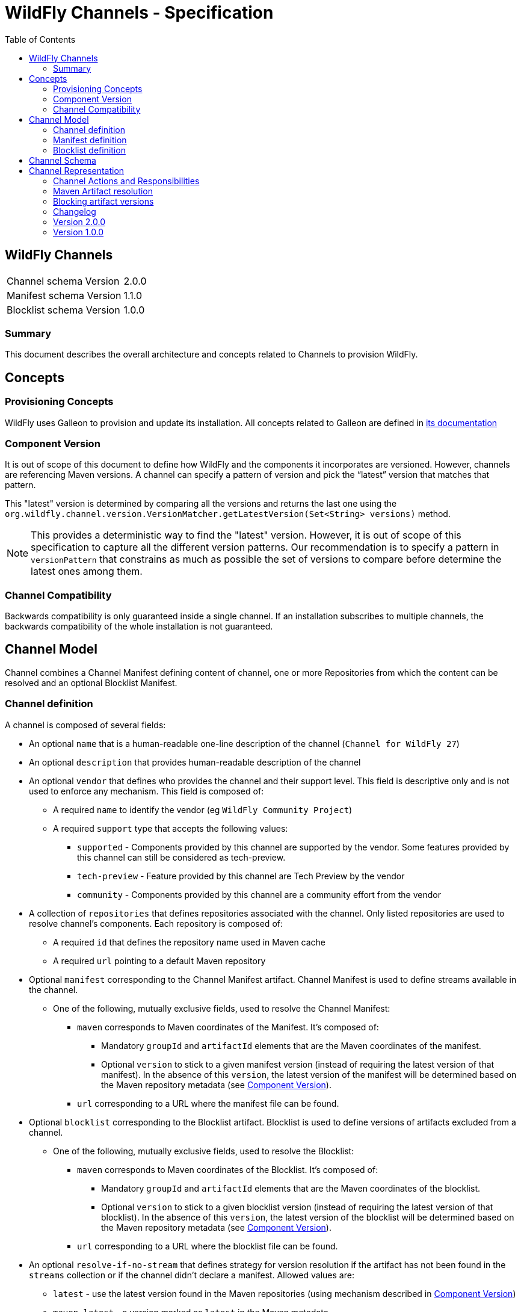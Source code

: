 = WildFly Channels - Specification
:toc:               left

## WildFly Channels

[cols="1,1"]
|===
| Channel schema Version | 2.0.0
| Manifest schema Version | 1.1.0
| Blocklist schema Version | 1.0.0
|===

### Summary

This document describes the overall architecture and concepts related to Channels to provision WildFly.

## Concepts

### Provisioning Concepts

WildFly uses Galleon to provision and update its installation.
All concepts related to Galleon are defined in https://docs.wildfly.org/galleon/[its documentation]

### Component Version

It is out of scope of this document to define how WildFly and the components it incorporates are versioned.
However, channels are referencing Maven versions. A channel can specify a pattern of version and pick the “latest” version that matches that pattern. 

This "latest" version is determined by comparing all the versions and returns the last one using the
`org.wildfly.channel.version.VersionMatcher.getLatestVersion(Set<String> versions)` method.

[NOTE]
====
This provides a deterministic way to find the "latest" version. However, it is out of scope of this specification to capture all the
different version patterns. Our recommendation is to specify a pattern in `versionPattern` that constrains as much as possible the set of versions
to compare before determine the latest ones among them.
====

### Channel Compatibility

Backwards compatibility is only guaranteed inside a single channel. If an installation subscribes to multiple channels, the backwards compatibility of the whole installation is not guaranteed.

## Channel Model

Channel combines a Channel Manifest defining content of channel, one or more Repositories from which the content can be resolved and an optional Blocklist Manifest.


### Channel definition
A channel is composed of several fields:

* An optional `name` that is a human-readable one-line description of the channel (`Channel for WildFly 27`)
* An optional `description` that provides human-readable description of the channel
* An optional `vendor` that defines who provides the channel and their support level. This field is descriptive only and is not used to enforce any mechanism. This field is composed of:
** A required `name` to identify the vendor (eg `WildFly Community Project`)
** A required `support` type that accepts the following values:
*** `supported` - Components provided by this channel are supported by the vendor. Some features provided by this channel can still be considered as tech-preview.
*** `tech-preview` - Feature provided by this channel are Tech Preview by the vendor
*** `community` - Components provided by this channel are a community effort  from the vendor
* A collection of `repositories` that defines repositories associated with the channel. Only listed repositories are used to resolve channel's components. Each repository is composed of:
** A required `id` that defines the repository name used in Maven cache
** A required `url` pointing to a default Maven repository
* Optional `manifest` corresponding to the Channel Manifest artifact. Channel Manifest is used to define streams available in the channel.
** One of the following, mutually exclusive fields, used to resolve the Channel Manifest:
*** `maven` corresponds to Maven coordinates of the Manifest. It's composed of:
**** Mandatory `groupId` and `artifactId` elements that are the Maven coordinates of the manifest.
**** Optional `version` to stick to a given manifest version (instead of requiring the latest version of that manifest). In the absence of this `version`, the latest version of the manifest will be determined based on the Maven repository metadata (see <<Component Version>>).
*** `url` corresponding to a URL where the manifest file can be found.
* Optional `blocklist` corresponding to the Blocklist artifact. Blocklist is used to define versions of artifacts excluded from a channel.
** One of the following, mutually exclusive fields, used to resolve the Blocklist:
*** `maven` corresponds to Maven coordinates of the Blocklist. It's composed of:
**** Mandatory `groupId` and `artifactId` elements that are the Maven coordinates of the blocklist.
**** Optional `version` to stick to a given blocklist version (instead of requiring the latest version of that blocklist). In the absence of this `version`, the latest version of the blocklist will be determined based on the Maven repository metadata (see <<Component Version>>).
*** `url` corresponding to a URL where the blocklist file can be found.
* An optional `resolve-if-no-stream` that defines strategy for version resolution if the artifact has not been found in the `streams` collection or if the channel didn't declare a manifest. Allowed values are:
** `latest` - use the latest version found in the Maven repositories (using mechanism described in <<Component Version>>)
** `maven-latest` - a version marked as `latest` in the Maven metadata
** `maven-release` - a version marked as `release` in the Maven metadata
** `none` - do not attempt to resolve versions of artifact not listed in the `streams` collection. Default value if no strategy is provided.

### Manifest definition
A Channel Manifest is composed of following fields:

* An optional `name` that is a human-readable one-line description of the channel (`manifest for WildFly 27`)
* An optional `id` element that is used to identify channel.
* An optional `description` that provides human-readable description of the channel
* An optional `logical-version` that provides a human-readable short description of the version of the manifest. Note this may, but doesn't need to correspond to the Maven version of the artifact (from Manifest schema 1.1.0).
* A collection of `requires`. Each element of that list corresponds to another channel that is required to provision components from this channel.
This field can be used for layered products to enforce their dependencies so that the installation only need to update the top level channel to get updates from all required channels.
Each element is composed of:
** Mandatory `id` element corresponding to the ID of required manifest.
** Optional `maven` element representing Maven coordinates the required manifest is published at.
*** Mandatory `groupId` and `artifactId` elements.
*** Optional `version` to stick to a given manifest version (instead of requiring the latest version of that manifest). In the absence of this `version`, the latest version of the manifest will be determined based on the Maven repository metadata.
* A collection of `streams` that defines all the components installable from this channel. Each stream is composed of:
** A required `groupId` that corresponds to Maven GroupId to pull artifacts (it is not allowed to specify `*` for the groupId).
** A required `artifactId` that corresponds to Maven ArtifactId to pull artifacts. Special syntax `*` can be used to match _any_ artifactId.
** One of the following fields (which are mutually exclusive) that provides rules to resolve the Maven artifacts to provision. At most one field must be present in the stream definition.
*** `versionPattern` corresponds to a Pattern through which the available versions are matched (e.g. `2\.2\..*`)
*** `version` corresponds to a single version (e.g. `2.2.Final`)

### Blocklist definition
* A collection of `blocks` that defines all the component versions excluded from version resolution. Each exclusion is composed of:
** A required `groupId` that corresponds to Maven GroupId of the excluded artifacts (it is not allowed to specify `*` for the groupId).
** A required `artifactId` that corresponds to Maven ArtifactId of the excluded artifacts. Special syntax `*` can be used to match _any_ artifactId.
** A required list of `versions` corresponding to excluded version (e.g. `[2.2.Final, 2.2.1.Final]`)

## Channel Schema

JSON Schemas are provided to validate that channels and manifests comply with the model described above.

## Channel Representation

A channel is specified in the YAML language with a link:../core/src/main/resources/org/wildfly/channel/v2.0.0./schema.json[corresponding JSON schema] to validate its structure.

A manifest is specified in the YAML language with a link:../core/src/main/resources/org/wildfly/manifest/v1.0.0./schema.json[corresponding JSON schema] to validate its structure.

A blocklist is specified in the YAML language with a link:.
./core/src/main/resources/org/wildfly/blocklist/v1.0.0./schema.json[corresponding JSON schema] to validate its structure.

### Channel Actions and Responsibilities

#### Create a channel

A minimal Channel definition is a single file that complies with the channel YAML representation. The Channel definition may reference two additional resources: a Manifest file and a Blocklist file.

Creating a channel corresponds to the creation of the above files.

#### Publish a channel
A channel may be “published” so that it can be read (or downloaded) by WildFly provisioning tooling.
Channels are published as a Maven artifact with the classifier `channel` and extension/type `yaml`.

If the Channel uses maven coordinates to reference Manifest and/or Blocklist, those files must be "published" in one of the repositories defined in the Channel so that the Channel is able to resolve them. Otherwise, those files must be made available at the URLs defined by the Channel.

When manifests are published as Maven artifacts, they must use the classifier `manifest` and extension/type `yaml`.

When blocklists are published as Maven artifacts, they must use the classifier `blocklist` and extension/type `yaml`.

#### Update a channel

A channel definition and manifest can be updated to add or modify streams, change its requirements, etc. Each of the channel files can be updated independently of each other.

To update a channel file, it needs to be published with a new version.

#### Consume a channel
The main consumers of WildFly Channels are the provisioning tooling provided by the WildFly project.

They consume channels by pulling the channel artifact corresponding to the `groupId`/`artifactId` of a channel. If a `version` is specified, the channel corresponding to that version is pulled. Otherwise, the latest version of the channel is determined based on the Maven metadata from the repository that hosts the channel artifacts.

#### Resolving channel manifest

The manifest is resolved when a channel is initialized. The channel can omit the manifest definition in which case the `resolve-if-no-stream` strategy will be used to resolve artifacts.

If the channel defines a manifest using URL, the manifest will be read from that location. If instead maven coordinates are used, the specified version of manifest is resolved from the channel's repositories. If only `groupId` and `artifactId` is provided, the latest available version of the channel manifest (as defined in <<Component Version>>) will be used.

If the chanel defines a manifest, but no manifest can be resolved (using either URL or GA[V]), an error will be thrown.

#### Resolving required channels

Required channels are identified by their manifests' ID. If multiple channels are used in the channel session, the required IDs are first resolved from the list of channels.

If an ID cannot be resolved in this way, and the requirement provides `maven` element, a resolution will be attempted using provided maven coordinates. The parent channel's repositories will be used to resolve the new manifest and the created channel will inherit repository settings from the parent channel.

If the resolution cannot be achieved, an error will be thrown.

If the required channels form a cycle, an error will be thrown.

If the set of channels contains non-unique manifest IDs, an error will be thrown.

### Maven Artifact resolution

A Maven artifact can be resolved through a channel.
Such a resolution will use the Maven repositories defined within the channel. If a channel `requires` a different channel, the required channel will use the repositories from its own definition.

The channels will be searched for a stream that matches the `groupId`/`artifactId` of the artifact.

If a channel directly defines a stream that matches the groupId/artifactId of the artifact, the version will be resolved from this stream.

If channel does not directly define a stream, required channels will be searched. The latest version of the stream found in the required channels will be used.

If multiple channels are defined, the latest version from any channel that defines the stream (directly or through required channels) is used. Channel which manifests are `required` by another channel, are excluded from a direct search.

If no stream that matches the artifact have been found, version is resolved using fallback strategy defined in `resolve-if-no-stream` for the channel.
An error is returned to the caller if:

* the fallback strategy is `none`
* the fallback strategy is `latest`, `maven-latest` or `maven-release` but underlying Maven repository contains no metadata for artifacts with required `groupId` and `artifactId`

If the stream defines a `version`, the artifact will be resolved based on this version. If that version of the artifact can not be pulled
from the Maven repositories, an error is returned to the caller.
If the stream defines a `versionPattern`, the version will be determined by querying the version of the artifacts from the
Maven repositories and use the latest version that matches the pattern. If no version matches the pattern, an error is returned to the caller.

#### Maven repository proxies

A channel defines repositories using their `id` and a default `url`. When creating the channel from definition the provisioning tool can replace the provided `url` with URL of a proxy server or an alternative repository. The `id` of the repository must not be changed.

### Blocking artifact versions
When using an open channel, a situation may arise where certain artifacts are promoted to the channel and later discovered to be invalid. As it’s impossible to remove artifacts already deployed into a repository, those versions have to blocklisted.

#### Format
The blocklist file contains a list of stream Maven coordinates with multiple versions:
```
---
blocks:
- groupId: io.undertow
  artifactId: undertow-core
  versions:
  - 2.2.18.Final
  - 2.2.17.Final
…
```
The artifactId can use a wildcard syntax to refer to all the artifacts with the same groupId
```
---
blocks:
- groupId: io.undertow
  artifactId: “*”
  versions:
  - 2.2.18.Final
  - 2.2.17.Final
```

#### Resolving channel blocklist

The blocklist is resolved when a channel is initialized.

If the channel defines a blocklist using URL, the blocklist will be read from that location. If instead maven coordinates are used, the specified version of manifest is resolved from the channel's repositories. If only `groupId` and `artifactId` is provided, the latest available version of the blocklist (as defined in <<Component Version>>) will be used.

If no blocklist artifact can be resolved with supplied Maven coordinates, the channel treats it as an empty blocklist.

A blocklist applies only to the channel that defined it, not its required channels.

#### Resolving artifact version

During artifact version resolution, a stream matching artifact GA is located in the channel. The blocklist is always checked for excluded versions, except when using `resolveDirectMavenArtifact` method. The excluded versions are removed from the set of available artifact versions before the latest remaining version matching the stream’s pattern is used to resolve the artifact. If the blocklist excludes all available artifact versions, `UnresolvedMavenArtifactException` is thrown.

### Changelog

### Version 2.0.0

* Introduction of the Channel Manifest and Blocklist

### Version 1.0.0

* Initial release of the Channel specification
